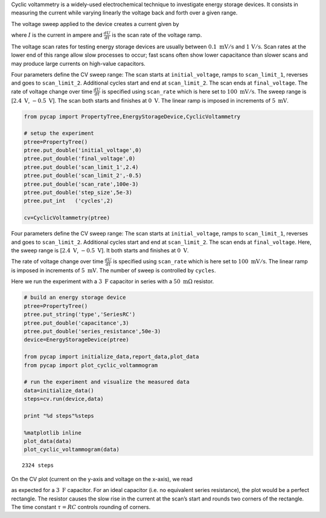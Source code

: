Cyclic voltammetry is a widely-used electrochemical technique to
investigate energy storage devices. It consists in measuring the current
while varying linearly the voltage back and forth over a given range.

The voltage sweep applied to the device creates a current given by

.. raw:: latex

   \begin{equation}
   I = C \frac{dU}{dt}
   \end{equation}

where :math:`I` is the current in ampere and :math:`\frac{dU}{dt}` is
the scan rate of the voltage ramp.

The voltage scan rates for testing energy storage devices are usually
between :math:`0.1\ \mathrm{mV/s}` and :math:`\mathrm{1\ V/s}`. Scan
rates at the lower end of this range allow slow processes to occur; fast
scans often show lower capacitance than slower scans and may produce
large currents on high-value capacitors.

Four parameters define the CV sweep range: The scan starts at
``initial_voltage``, ramps to ``scan_limit_1``, reverses and goes to
``scan_limit_2``. Additional cycles start and end at ``scan_limit_2``.
The scan ends at ``final_voltage``. The rate of voltage change over time
:math:`\frac{dU}{dt}` is specified using ``scan_rate`` which is here set
to :math:`100\ \mathrm{mV/s}`. The sweep range is
[:math:`2.4\ \mathrm{V}`, :math:`-0.5\ \mathrm{V}`]. The scan both
starts and finishes at :math:`0\ \mathrm{V}`. The linear ramp is imposed
in increments of :math:`5\ \mathrm{mV}`.

.. code-block:: python

    from pycap import PropertyTree,EnergyStorageDevice,CyclicVoltammetry
    
    # setup the experiment
    ptree=PropertyTree()
    ptree.put_double('initial_voltage',0)
    ptree.put_double('final_voltage',0)
    ptree.put_double('scan_limit_1',2.4)
    ptree.put_double('scan_limit_2',-0.5)
    ptree.put_double('scan_rate',100e-3)
    ptree.put_double('step_size',5e-3)
    ptree.put_int   ('cycles',2)
    
    cv=CyclicVoltammetry(ptree)



Four parameters define the CV sweep range: The scan starts at
``initial_voltage``, ramps to ``scan_limit_1``, reverses and goes to
``scan_limit_2``. Additional cycles start and end at ``scan_limit_2``.
The scan ends at ``final_voltage``. Here, the sweep range is
[:math:`2.4\ \mathrm{V}`, :math:`-0.5\ \mathrm{V}`]. It both starts and
finishes at :math:`0\ \mathrm{V}`.

The rate of voltage change over time :math:`\frac{dU}{dt}` is specified
using ``scan_rate`` which is here set to :math:`100\ \mathrm{mV/s}`. The
linear ramp is imposed in increments of :math:`5\ \mathrm{mV}`. The
number of sweep is controlled by ``cycles``.

Here we run the experiment with a :math:`3\ \mathrm{F}` capacitor in
series with a :math:`50\ \mathrm{m\Omega}` resistor.

.. code-block:: python

    # build an energy storage device
    ptree=PropertyTree()
    ptree.put_string('type','SeriesRC')
    ptree.put_double('capacitance',3)
    ptree.put_double('series_resistance',50e-3)
    device=EnergyStorageDevice(ptree)
    
    from pycap import initialize_data,report_data,plot_data
    from pycap import plot_cyclic_voltammogram
    
    # run the experiment and visualize the measured data
    data=initialize_data()
    steps=cv.run(device,data)
    
    print "%d steps"%steps
    
    %matplotlib inline
    plot_data(data)
    plot_cyclic_voltammogram(data)



.. parsed-literal::

    2324 steps



.. image:: cv_files/cv_2_1.png


.. image:: cv_files/cv_2_3.png


On the CV plot (current on the y-axis and voltage on the x-axis), we
read

.. raw:: latex

   \begin{equation}
   I = C \frac{dU}{dt} = 300\ \mathrm{mA}
   \end{equation}

as expected for a :math:`3\ \mathrm{F}` capacitor. For an ideal
capacitor (i.e. no equivalent series resistance), the plot would be a
perfect rectangle. The resistor causes the slow rise in the current at
the scan’s start and rounds two corners of the rectangle. The time
constant :math:`\tau=RC` controls rounding of corners.

